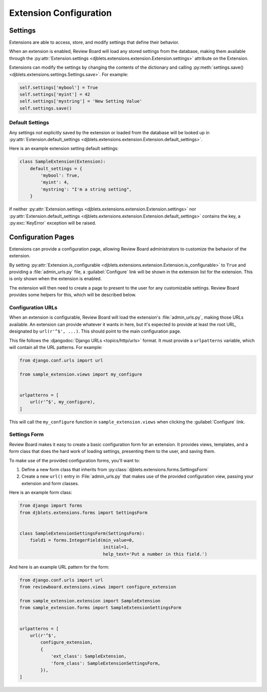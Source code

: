 .. _extension-configuration:

=======================
Extension Configuration
=======================


.. _extension-settings:

Settings
========

Extensions are able to access, store, and modify settings that define their
behavior.

When an extension is enabled, Review Board will load any stored settings from
the database, making them available through the :py:attr:`Extension.settings
<djblets.extensions.extension.Extension.settings>` attribute on the Extension.

Extensions can modify the settings by changing the contents of the dictionary
and calling :py:meth:`settings.save()
<djblets.extensions.settings.Settings.save>`. For example:

.. code-block:: python

   self.settings['mybool'] = True
   self.settings['myint'] = 42
   self.settings['mystring'] = 'New Setting Value'
   self.settings.save()


.. _extension-settings-defaults:

Default Settings
----------------

Any settings not explicitly saved by the extension or loaded from the database
will be looked up in :py:attr:`Extension.default_settings
<djblets.extensions.extension.Extension.default_settings>`.

Here is an example extension setting default settings:

.. code-block:: python

   class SampleExtension(Extension):
       default_settings = {
           'mybool': True,
           'myint': 4,
           'mystring': "I'm a string setting",
       }


If neither :py:attr:`Extension.settings
<djblets.extensions.extension.Extension.settings>` nor
:py:attr:`Extension.default_settings
<djblets.extensions.extension.Extension.default_settings>` contains the key, a
:py:exc:`KeyError` exception will be raised.


.. _extension-configuration-pages:

Configuration Pages
===================

Extensions can provide a configuration page, allowing Review Board
administrators to customize the behavior of the extension.

By setting :py:attr:`Extension.is_configurable
<djblets.extensions.extension.Extension.is_configurable>` to ``True`` and
providing a :file:`admin_urls.py` file, a :guilabel:`Configure` link will be
shown in the extension list for the extension. This is only shown when the
extension is enabled.

The extension will then need to create a page to present to the user for any
customizable settings. Review Board provides some helpers for this, which
will be described below.


.. _extension-configuration-urls:

Configuration URLs
------------------

When an extension is configurable, Review Board will load the extension's
:file:`admin_urls.py`, making those URLs available. An extension can provide
whatever it wants in here, but it's expected to provide at least the root
URL, designated by ``url(r'^$', ...)``. This should point to the main
configuration page.

This file follows the :djangodoc:`Django URLs <topics/http/urls>` format. It
must provide a ``urlpatterns`` variable, which will contain all the URL
patterns. For example:

.. code-block:: python

   from django.conf.urls import url

   from sample_extension.views import my_configure


   urlpatterns = [
       url(r'^$', my_configure),
   ]

This will call the ``my_configure`` function in ``sample_extension.views``
when clicking the :guilabel:`Configure` link.


.. _extension-configuration-settings-form:

Settings Form
-------------

Review Board makes it easy to create a basic configuration form for an
extension. It provides views, templates, and a form class that does the hard
work of loading settings, presenting them to the user, and saving them.

To make use of the provided configuration forms, you'll want to:

1. Define a new form class that inherits from
   :py:class:`djblets.extensions.forms.SettingsForm`

2. Create a new ``url()`` entry in :File:`admin_urls.py` that makes use
   of the provided configuration view, passing your extension and form
   classes.

Here is an example form class:

.. code-block:: python

   from django import forms
   from djblets.extensions.forms import SettingsForm


   class SampleExtensionSettingsForm(SettingsForm):
       field1 = forms.IntegerField(min_value=0,
                                   initial=1,
                                   help_text='Put a number in this field.')


And here is an example URL pattern for the form:

.. code-block:: python

   from django.conf.urls import url
   from reviewboard.extensions.views import configure_extension

   from sample_extension.extension import SampleExtension
   from sample_extension.forms import SampleExtensionSettingsForm


   urlpatterns = [
       url(r'^$',
           configure_extension,
           {
               'ext_class': SampleExtension,
               'form_class': SampleExtensionSettingsForm,
           }),
   ]
